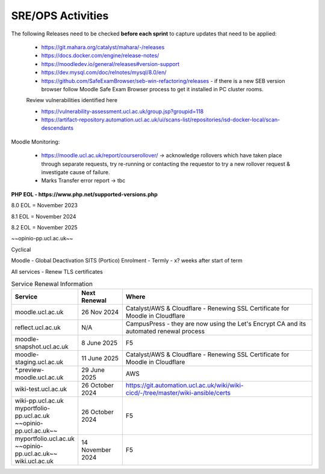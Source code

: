 SRE/OPS Activities
===================================

The following Releases need to be checked **before each sprint** to capture updates that need to be applied:

 - https://git.mahara.org/catalyst/mahara/-/releases 
 - https://docs.docker.com/engine/release-notes/
 - https://moodledev.io/general/releases#version-support
 - https://dev.mysql.com/doc/relnotes/mysql/8.0/en/
 - https://github.com/SafeExamBrowser/seb-win-refactoring/releases - if there is a new SEB version browser follow Moodle Safe Exam Browser process to get it installed in PC cluster rooms.

 Review vulnerabilities identified here

 - https://vulnerability-assessment.ucl.ac.uk/group.jsp?groupid=118
 - https://artifact-repository.automation.ucl.ac.uk/ui/scans-list/repositories/isd-docker-local/scan-descendants

Moodle Monitoring:

 - https://moodle.ucl.ac.uk/report/courserollover/ → acknowledge rollovers which have taken place through separate requests, try re-running or contacting the requestor to try a new rollover request & investigate cause of failure.
 - Marks Transfer error report → tbc



**PHP EOL - https://www.php.net/supported-versions.php**

8.0 EOL = November 2023

8.1 EOL = November 2024

8.2 EOL = November 2025

~~opinio-pp.ucl.ac.uk~~

Cyclical

Moodle - Global Deactivation SITS (Portico) Enrolment - Termly - x? weeks after start of term

All services - Renew TLS certificates

.. list-table:: Service Renewal Information
   :header-rows: 1
   :widths: 20 15 65

   * - Service
     - Next Renewal
     - Where
   * - moodle.ucl.ac.uk
     - 26 Nov 2024
     - Catalyst/AWS & Cloudflare - Renewing SSL Certificate for Moodle in Cloudflare
   * - reflect.ucl.ac.uk
     - N/A
     - CampusPress - they are now using the Let's Encrypt CA and its automated renewal process
   * - moodle-snapshot.ucl.ac.uk
     - 8 June 2025
     - F5
   * - moodle-staging.ucl.ac.uk
     - 11 June 2025
     - Catalyst/AWS & Cloudflare - Renewing SSL Certificate for Moodle in Cloudflare
   * - *.preview-moodle.ucl.ac.uk
     - 29 June 2025
     - AWS
   * - wiki-test.ucl.ac.uk
     - 26 October 2024
     - https://git.automation.ucl.ac.uk/wiki/wiki-cicd/-/tree/master/wiki-ansible/certs
   * - wiki-pp.ucl.ac.uk  
       myportfolio-pp.ucl.ac.uk  
       ~~opinio-pp.ucl.ac.uk~~
     - 26 October 2024
     - F5
   * - myportfolio.ucl.ac.uk  
       ~~opinio-pp.ucl.ac.uk~~  
       wiki.ucl.ac.uk
     - 14 November 2024
     - F5


+----------+----------+----------+
| Header 1 | Header 2 | Header 3 |
+==========+==========+==========+
| | ~~Item 1~~ |          |          |
| | Item 2 |          |          |
+----------+----------+----------+
